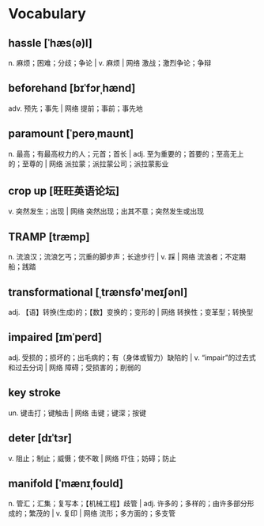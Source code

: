 * Vocabulary
** hassle [ˈhæs(ə)l]
n. 麻烦；困难；分歧；争论 | v. 麻烦 | 网络 激战；激烈争论；争辩
** beforehand [bɪˈfɔrˌhænd]
adv. 预先；事先 | 网络 提前；事前；事先地
** paramount [ˈperəˌmaʊnt]
n. 最高；有最高权力的人；元首；首长 | adj. 至为重要的；首要的；至高无上的；至尊的 | 网络 派拉蒙；派拉蒙公司；派拉蒙影业
** crop up [旺旺英语论坛]
v. 突然发生；出现 | 网络 突然出现；出其不意；突然发生或出现
** TRAMP [træmp]
n. 流浪汉；流浪乞丐；沉重的脚步声；长途步行 | v. 踩 | 网络 流浪者；不定期船；践踏
** transformational [ˌtrænsfə'meɪʃənl]
adj. 【语】转换(生成)的；【数】变换的；变形的 | 网络 转换性；变革型；转换型
** impaired [ɪmˈperd]
adj. 受损的；损坏的；出毛病的；有（身体或智力）缺陷的 | v. “impair”的过去式和过去分词 | 网络 障碍；受损害的；削弱的
** key stroke 
un. 键击打；键触击 | 网络 击键；键深；按键
** deter [dɪˈtɜr]
v. 阻止；制止；威慑；使不敢 | 网络 吓住；妨碍；防止
** manifold [ˈmænɪˌfoʊld]
n. 管汇；汇集；复写本；【机械工程】歧管 | adj. 许多的；多样的；由许多部分形成的；繁茂的 | v. 复印 | 网络 流形；多方面的；多支管